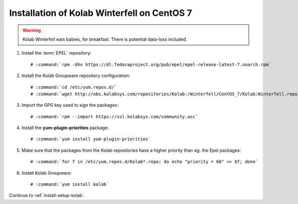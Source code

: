 .. _installation-guide-winterfell-centos-7:

============================================
Installation of Kolab Winterfell on CentOS 7
============================================

.. WARNING::

    Kolab Winterfell eats babies, for breakfast. There is potential data-loss included.

1.  Install the :term:`EPEL` repository:

    .. parsed-literal::

        # :command:`rpm -Uhv https://dl.fedoraproject.org/pub/epel/epel-release-latest-7.noarch.rpm`

2.  Install the Kolab Groupware repository configuration:

    .. parsed-literal::

        # :command:`cd /etc/yum.repos.d/`
        # :command:`wget http://obs.kolabsys.com/repositories/Kolab:/Winterfell/CentOS_7/Kolab:Winterfell.repo`

3.  Import the GPG key used to sign the packages:

    .. parsed-literal::

        # :command:`rpm --import https://ssl.kolabsys.com/community.asc`

4.  Install the **yum-plugin-priorities** package:

    .. parsed-literal::

        # :command:`yum install yum-plugin-priorities`

5.  Make sure that the packages from the Kolab repositories have a higher priority than eg. the Epel packages:

    .. parsed-literal::

        # :command:`for f in /etc/yum.repos.d/Kolab*.repo; do echo "priority = 60" >> $f; done`

6.  Install Kolab Groupware:

    .. parsed-literal::

        # :command:`yum install kolab`

Continue to :ref:`install-setup-kolab`.

